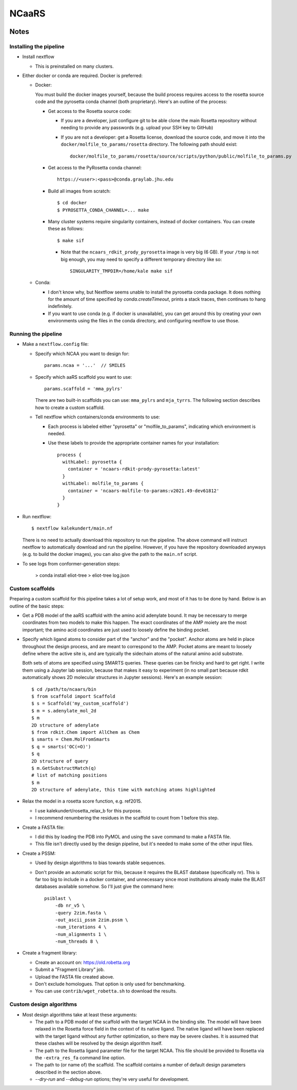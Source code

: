 ******
NCaaRS
******

.. image:: https://img.shields.io/badge/nextflow-DSL2-informational
   :alt: Nextflow version

.. image:: https://img.shields.io/readthedocs/ncaars.svg
   :alt: Documentation
   :target: https://ncaars.readthedocs.io/en/latest/?badge=latest

.. image:: https://img.shields.io/github/workflow/status/kalekundert/ncaars/Test%20and%20release/master
   :alt: Test status
   :target: https://github.com/kalekundert/ncaars/actions

.. image:: https://img.shields.io/github/last-commit/kalekundert/ncaars?logo=github
   :alt: Last commit
   :target: https://github.com/kalekundert/ncaars

Notes
=====

Installing the pipeline
-----------------------
- Install nextflow

  - This is preinstalled on many clusters.

- Either docker or conda are required.  Docker is preferred:

  - Docker:

    You must build the docker images yourself, because the build process 
    requires access to the rosetta source code and the pyrosetta conda channel 
    (both proprietary).  Here's an outline of the process:

    - Get access to the Rosetta source code:

      - If you are a developer, just configure git to be able clone the main 
        Rosetta repository without needing to provide any passwords (e.g.  
        upload your SSH key to GitHub)

      - If you are not a developer: get a Rosetta license, download the source 
        code, and move it into the ``docker/molfile_to_params/rosetta`` 
        directory.  The following path should exist::
          
          docker/molfile_to_params/rosetta/source/scripts/python/public/molfile_to_params.py

    - Get access to the PyRosetta conda channel::
        
        https://<user>:<pass>@conda.graylab.jhu.edu

    - Build all images from scratch::

        $ cd docker
        $ PYROSETTA_CONDA_CHANNEL=... make

    - Many cluster systems require singularity containers, instead of docker 
      containers.  You can create these as follows::

        $ make sif

      - Note that the ``ncaars_rdkit_prody_pyrosetta`` image is very big (6 
        GB).  If your ``/tmp`` is not big enough, you may need to specify a 
        different temporary directory like so::

          SINGULARITY_TMPDIR=/home/kale make sif

  - Conda:

    - I don't know why, but Nextflow seems unable to install the pyrosetta 
      conda package.  It does nothing for the amount of time specified by 
      `conda.createTimeout`, prints a stack traces, then continues to hang 
      indefinitely.

    - If you want to use conda (e.g. if docker is unavailable), you can get 
      around this by creating your own environments using the files in the 
      conda directory, and configuring nextflow to use those.

Running the pipeline
--------------------
- Make a ``nextflow.config`` file:

  - Specify which NCAA you want to design for::

      params.ncaa = '...'  // SMILES

  - Specify which aaRS scaffold you want to use::

      params.scaffold = 'mma_pylrs'

    There are two built-in scaffolds you can use: ``mma_pylrs`` and 
    ``mja_tyrrs``.  The following section describes how to create a custom 
    scaffold.
      
  - Tell nextflow which containers/conda environments to use:

    - Each process is labeled either "pyrosetta" or "molfile_to_params", 
      indicating which environment is needed.

    - Use these labels to provide the appropriate container names for your      
      installation::

        process {
          withLabel: pyrosetta {
            container = 'ncaars-rdkit-prody-pyrosetta:latest'
          }
          withLabel: molfile_to_params {
            container = 'ncaars-molfile-to-params:v2021.49-dev61812'
          }
        }

- Run nextflow::

    $ nextflow kalekundert/main.nf

  There is no need to actually download this repository to run the pipeline.  
  The above command will instruct nextflow to automatically download and run 
  the pipeline.  However, if you have the repository downloaded anyways (e.g.  
  to build the docker images), you can also give the path to the ``main.nf`` 
  script.

- To see logs from conformer-generation steps:

    > conda install eliot-tree
    > eliot-tree log.json

Custom scaffolds
----------------
Preparing a custom scaffold for this pipeline takes a lot of setup work, and 
most of it has to be done by hand.  Below is an outline of the basic steps:

- Get a PDB model of the aaRS scaffold with the amino acid adenylate bound.  It 
  may be necessary to merge coordinates from two models to make this happen.  
  The exact coordinates of the AMP moiety are the most important; the amino 
  acid coordinates are just used to loosely define the binding pocket.

- Specify which ligand atoms to consider part of the "anchor" and the "pocket".  
  Anchor atoms are held in place throughout the design process, and are meant 
  to correspond to the AMP.  Pocket atoms are meant to loosely define where the 
  active site is, and are typically the sidechain atoms of the natural amino 
  acid substrate.

  Both sets of atoms are specified using SMARTS queries.  These queries can be 
  finicky and hard to get right.  I write them using a Jupyter lab session, 
  because that makes it easy to experiment (in no small part because rdkit 
  automatically shows 2D molecular structures in Jupyter sessions).  Here's an 
  example session::

    $ cd /path/to/ncaars/bin
    $ from scaffold import Scaffold
    $ s = Scaffold('my_custom_scaffold')
    $ m = s.adenylate_mol_2d
    $ m
    2D structure of adenylate
    $ from rdkit.Chem import AllChem as Chem
    $ smarts = Chem.MolFromSmarts
    $ q = smarts('OC(=O)')
    $ q
    2D structure of query
    $ m.GetSubstructMatch(q)
    # list of matching positions
    $ m
    2D structure of adenylate, this time with matching atoms highlighted
  
- Relax the model in a rosetta score function, e.g. ref2015.

  - I use kalekundert/rosetta_relax_b for this purpose.
  - I recommend renumbering the residues in the scaffold to count from 1 
    before this step.

- Create a FASTA file:

  - I did this by loading the PDB into PyMOL and using the ``save`` command 
    to make a FASTA file.

  - This file isn't directly used by the design pipeline, but it's needed to 
    make some of the other input files.

- Create a PSSM:

  - Used by design algorithms to bias towards stable sequences.

  - Don't provide an automatic script for this, because it requires the BLAST 
    database (specifically nr).  This is far too big to include in a docker 
    container, and unnecessary since most institutions already make the BLAST 
    databases available somehow.  So I'll just give the command here::

      psiblast \
          -db nr_v5 \
          -query 2zim.fasta \
          -out_ascii_pssm 2zim.pssm \
          -num_iterations 4 \
          -num_alignments 1 \
          -num_threads 8 \

- Create a fragment library:

  - Create an account on: https://old.robetta.org
  - Submit a "Fragment Library" job.
  - Upload the FASTA file created above.
  - Don't exclude homologues.  That option is only used for benchmarking.
  - You can use ``contrib/wget_robetta.sh`` to download the results.
      
Custom design algorithms
------------------------
- Most design algorithms take at least these arguments:

  - The path to a PDB model of the scaffold with the target NCAA in the binding 
    site.  The model will have been relaxed in the Rosetta force field in the 
    context of its native ligand.  The native ligand will have been replaced 
    with the target ligand without any further optimization, so there may be 
    severe clashes.  It is assumed that these clashes will be resolved by the 
    design algorithm itself.

  - The path to the Rosetta ligand parameter file for the target NCAA.  This 
    file should be provided to Rosetta via the ``-extra_res_fa`` command line 
    option.

  - The path to (or name of) the scaffold.  The scaffold contains a number of 
    default design parameters described in the section above.

  - `--dry-run` and `--debug-run` options; they're very useful for development.

